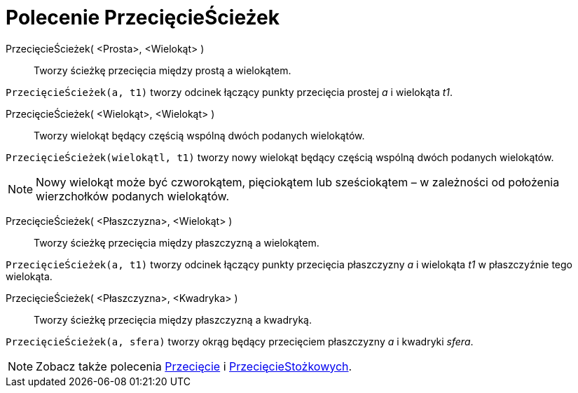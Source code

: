 = Polecenie PrzecięcieŚcieżek
:page-en: commands/IntersectPath
ifdef::env-github[:imagesdir: /en/modules/ROOT/assets/images]

PrzecięcieŚcieżek( <Prosta>, <Wielokąt> )::
  Tworzy ścieżkę przecięcia między prostą a wielokątem.

[EXAMPLE]
====

`++PrzecięcieŚcieżek(a, t1)++` tworzy odcinek łączący punkty przecięcia prostej  _a_ i
wielokąta _t1_.

====

PrzecięcieŚcieżek( <Wielokąt>, <Wielokąt> )::
  Tworzy wielokąt będący częścią wspólną dwóch podanych wielokątów.

[EXAMPLE]
====

`++PrzecięcieŚcieżek(wielokątl, t1)++` tworzy nowy wielokąt będący częścią wspólną dwóch podanych wielokątów.

====

[NOTE]
====

Nowy wielokąt może być czworokątem, pięciokątem lub sześciokątem – w zależności od położenia wierzchołków podanych wielokątów.

====

PrzecięcieŚcieżek( <Płaszczyzna>, <Wielokąt> )::
  Tworzy ścieżkę przecięcia między płaszczyzną a wielokątem.

[EXAMPLE]
====

`++PrzecięcieŚcieżek(a, t1)++` tworzy odcinek łączący punkty przecięcia płaszczyzny _a_ i
wielokąta _t1_ w płaszczyźnie tego wielokąta.

====

PrzecięcieŚcieżek( <Płaszczyzna>, <Kwadryka> )::
  Tworzy ścieżkę przecięcia między płaszczyzną a kwadryką.

[EXAMPLE]
====

`++PrzecięcieŚcieżek(a, sfera)++` tworzy okrąg będący przecięciem płaszczyzny _a_ i kwadryki _sfera_.

====

[NOTE]
====

Zobacz także polecenia xref:/commands/Przecięcie.adoc[Przecięcie] i xref:/commands/PrzecięcieStożkowych.adoc[PrzecięcieStożkowych].

====
